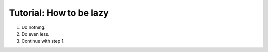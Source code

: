 Tutorial: How to be lazy
========================

1. Do nothing.
2. Do even less.
3. Continue with step 1.


